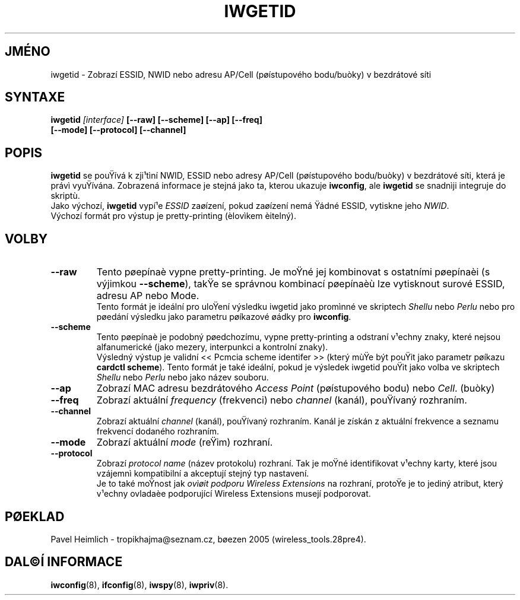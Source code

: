 .\" Guus Sliepen - 2001
.\" Doplnil a opravil Jean Tourrilhes - 2002-2003
.\" iwgetid.8
.\"
.TH IWGETID 8 "2.prosinec 2003" "wireless-tools" "Linux - Manuál programátora"
.\"
.\" NAME part
.\"
.SH JMÉNO
iwgetid \- Zobrazí ESSID, NWID nebo adresu AP/Cell (pøístupového bodu/buòky) v bezdrátové síti
.\"
.\" SYNOPSIS part
.\"
.SH SYNTAXE
.BI "iwgetid " [interface] " [--raw] [--scheme] [--ap] [--freq]"
.br
.BI "                   [--mode] [--protocol] [--channel]
.br
.\"
.\" DESCRIPTION part
.\"
.SH POPIS
.B iwgetid
se pouŸívá k zji¹tìní NWID, ESSID nebo adresy AP/Cell (pøístupového bodu/buòky)
v bezdrátové síti, která je právì vyuŸívána. Zobrazená informace je stejná jako
ta, kterou ukazuje
.BR iwconfig ", ale " iwgetid
se snadnìji integruje do skriptù.
.br
Jako výchozí,
.B iwgetid
vypí¹e 
.I ESSID
zaøízení, pokud zaøízení nemá Ÿádné ESSID, vytiskne jeho
.IR NWID .
.br
Výchozí formát pro výstup je pretty-printing (èlovìkem èitelný).
.\"
.\" OPTIONS part
.\"
.SH VOLBY
.TP
.B --raw
Tento pøepínaè vypne pretty-printing.
Je moŸné jej kombinovat s ostatními pøepínaèi (s výjimkou
.BR --scheme ),
takŸe se správnou kombinací pøepínaèù lze vytisknout surové
ESSID, adresu AP nebo Mode.
.br
Tento formát je ideální pro uloŸení výsledku iwgetid jako promìnné ve skriptech
.I Shellu
nebo
.I Perlu
nebo pro pøedání výsledku jako parametru pøíkazové øádky pro
.BR iwconfig .
.TP
.B --scheme
Tento pøepínaè je podobný pøedchozímu, vypne pretty-printing 
a odstraní v¹echny znaky, které nejsou alfanumerické
(jako mezery, interpunkci a kontrolní znaky).
.br
Výsledný výstup je validní <<\ Pcmcia scheme identifer\ >> (který mùŸe být
pouŸit jako parametr pøíkazu
.BR "cardctl scheme" ).
Tento formát je také ideální, pokud je výsledek iwgetid pouŸit jako volba ve skriptech
.I Shellu
nebo
.I Perlu
nebo jako název souboru.
.TP
.B --ap
Zobrazí MAC adresu bezdrátového
.I Access Point
(pøístupového bodu) nebo
.IR Cell .
(buòky)
.TP
.B --freq
Zobrazí aktuální
.I frequency
(frekvenci) nebo
.I channel
(kanál), pouŸívaný rozhraním.
.TP
.B --channel
Zobrazí aktuální
.I channel
(kanál), pouŸívaný rozhraním. Kanál je získán z aktuální frekvence
a seznamu frekvencí dodaného rozhraním.
.TP
.B --mode
Zobrazí aktuální
.I mode
(reŸim) rozhraní.
.TP
.B --protocol
Zobrazí
.I protocol name
(název protokolu) rozhraní. Tak je moŸné identifikovat v¹echny karty, které
jsou vzájemnì kompatibilní a akceptují stejný typ nastavení.
.br
Je to také moŸnost jak 
.I ovìøit podporu Wireless Extensions
na rozhraní, protoŸe je to jediný atribut,
který v¹echny ovladaèe podporující Wireless Extensions musejí podporovat.
.\"
.\" TRANSLATION part
.\"
.SH PØEKLAD
Pavel Heimlich \- tropikhajma@seznam.cz, bøezen 2005 (wireless_tools.28pre4).
.\"
.\" SEE ALSO part
.\"
.SH DAL©Í INFORMACE
.BR iwconfig (8),
.BR ifconfig (8),
.BR iwspy (8),
.BR iwpriv (8).
